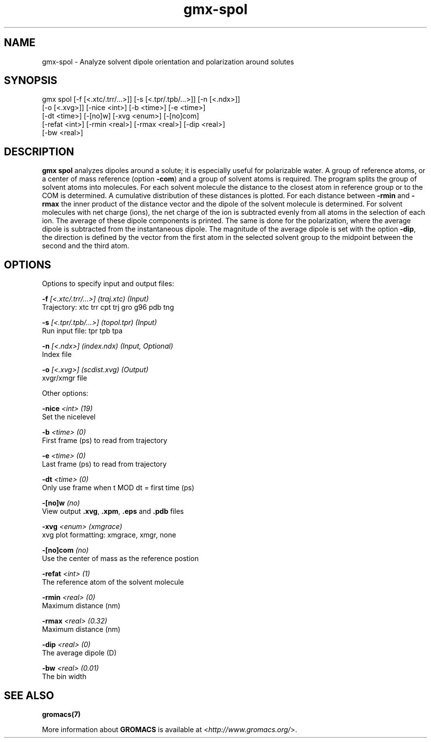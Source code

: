 .TH gmx-spol 1 "" "VERSION 5.0.4" "GROMACS Manual"
.SH NAME
gmx-spol - Analyze solvent dipole orientation and polarization around solutes

.SH SYNOPSIS
gmx spol [-f [<.xtc/.trr/...>]] [-s [<.tpr/.tpb/...>]] [-n [<.ndx>]]
         [-o [<.xvg>]] [-nice <int>] [-b <time>] [-e <time>]
         [-dt <time>] [-[no]w] [-xvg <enum>] [-[no]com]
         [-refat <int>] [-rmin <real>] [-rmax <real>] [-dip <real>]
         [-bw <real>]

.SH DESCRIPTION
\fBgmx spol\fR analyzes dipoles around a solute; it is especially useful for polarizable water. A group of reference atoms, or a center of mass reference (option \fB\-com\fR) and a group of solvent atoms is required. The program splits the group of solvent atoms into molecules. For each solvent molecule the distance to the closest atom in reference group or to the COM is determined. A cumulative distribution of these distances is plotted. For each distance between \fB\-rmin\fR and \fB\-rmax\fR the inner product of the distance vector and the dipole of the solvent molecule is determined. For solvent molecules with net charge (ions), the net charge of the ion is subtracted evenly from all atoms in the selection of each ion. The average of these dipole components is printed. The same is done for the polarization, where the average dipole is subtracted from the instantaneous dipole. The magnitude of the average dipole is set with the option \fB\-dip\fR, the direction is defined by the vector from the first atom in the selected solvent group to the midpoint between the second and the third atom.

.SH OPTIONS
Options to specify input and output files:

.BI "\-f" " [<.xtc/.trr/...>] (traj.xtc) (Input)"
    Trajectory: xtc trr cpt trj gro g96 pdb tng

.BI "\-s" " [<.tpr/.tpb/...>] (topol.tpr) (Input)"
    Run input file: tpr tpb tpa

.BI "\-n" " [<.ndx>] (index.ndx) (Input, Optional)"
    Index file

.BI "\-o" " [<.xvg>] (scdist.xvg) (Output)"
    xvgr/xmgr file


Other options:

.BI "\-nice" " <int> (19)"
    Set the nicelevel

.BI "\-b" " <time> (0)"
    First frame (ps) to read from trajectory

.BI "\-e" " <time> (0)"
    Last frame (ps) to read from trajectory

.BI "\-dt" " <time> (0)"
    Only use frame when t MOD dt = first time (ps)

.BI "\-[no]w" "  (no)"
    View output \fB.xvg\fR, \fB.xpm\fR, \fB.eps\fR and \fB.pdb\fR files

.BI "\-xvg" " <enum> (xmgrace)"
    xvg plot formatting: xmgrace, xmgr, none

.BI "\-[no]com" "  (no)"
    Use the center of mass as the reference postion

.BI "\-refat" " <int> (1)"
    The reference atom of the solvent molecule

.BI "\-rmin" " <real> (0)"
    Maximum distance (nm)

.BI "\-rmax" " <real> (0.32)"
    Maximum distance (nm)

.BI "\-dip" " <real> (0)"
    The average dipole (D)

.BI "\-bw" " <real> (0.01)"
    The bin width


.SH SEE ALSO
.BR gromacs(7)

More information about \fBGROMACS\fR is available at <\fIhttp://www.gromacs.org/\fR>.
